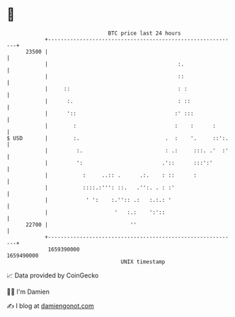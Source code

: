 * 👋

#+begin_example
                                   BTC price last 24 hours                    
               +------------------------------------------------------------+ 
         23500 |                                                            | 
               |                                         :.                 | 
               |                                         ::                 | 
               |     ::                                  : :                | 
               |      :.                                 : ::               | 
               |      '::                               :' :::              | 
               |        :                               :    :      :       | 
   $ USD       |        :.                           .  :    '.     ::':.   | 
               |         :.                          : .:     :::. .'  :'   | 
               |         ':                         .'::      :::':'        | 
               |           :     ..:: .      .:.    : ::      :             | 
               |           ::::.:''': ::.   .'':. . : :'                    | 
               |            ' ':    :.'':: .:   :.:.: '                     | 
               |                     '   :.:    ':'::                       | 
         22700 |                          ''                                | 
               +------------------------------------------------------------+ 
                1659390000                                        1659490000  
                                       UNIX timestamp                         
#+end_example
📈 Data provided by CoinGecko

🧑‍💻 I'm Damien

✍️ I blog at [[https://www.damiengonot.com][damiengonot.com]]
